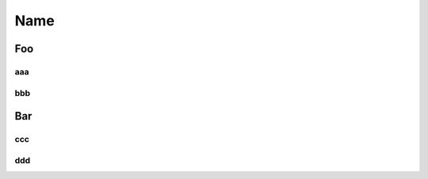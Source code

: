 .. |br| raw:: html

   <br />

.. _input:



Name
====

Foo
***

aaa
---

bbb
---

Bar
***

ccc
---

ddd
---

.. vim: set tabstop=2 shiftwidth=2 expandtab fo=cqt tw=72 :
